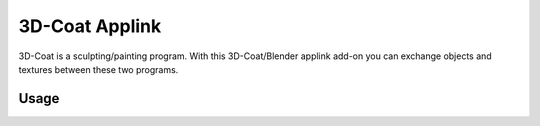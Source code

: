 
***************
3D-Coat Applink
***************

.. reference::

   :Category:  Import-Export
   :Panel:     :menuselection:`Properties --> Scene --> 3D-Coat Settings`

3D-Coat is a sculpting/painting program. With this 3D-Coat/Blender applink add-on you can exchange
objects and textures between these two programs.


Usage
=====

.. vimeo:: 30723894
